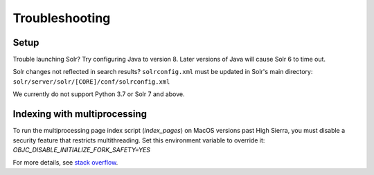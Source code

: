 Troubleshooting
===============

Setup
-----

Trouble launching Solr? Try configuring Java to version 8. Later versions of
Java will cause Solr 6 to time out.

Solr changes not reflected in search results? ``solrconfig.xml`` must be
updated in Solr's main directory: ``solr/server/solr/[CORE]/conf/solrconfig.xml``

We currently do not support Python 3.7 or Solr 7 and above.

Indexing with multiprocessing
-----------------------------

To run the multiprocessing page index script (`index_pages`) on MacOS versions past High Sierra, you must disable a security feature that restricts multithreading.
Set this environment variable to override it: `OBJC_DISABLE_INITIALIZE_FORK_SAFETY=YES`

For more details, see `stack overflow <https://stackoverflow.com/questions/50168647/multiprocessing-causes-python-to-crash-and-gives-an-error-may-have-been-in-progr/52230415#52230415>`_.


